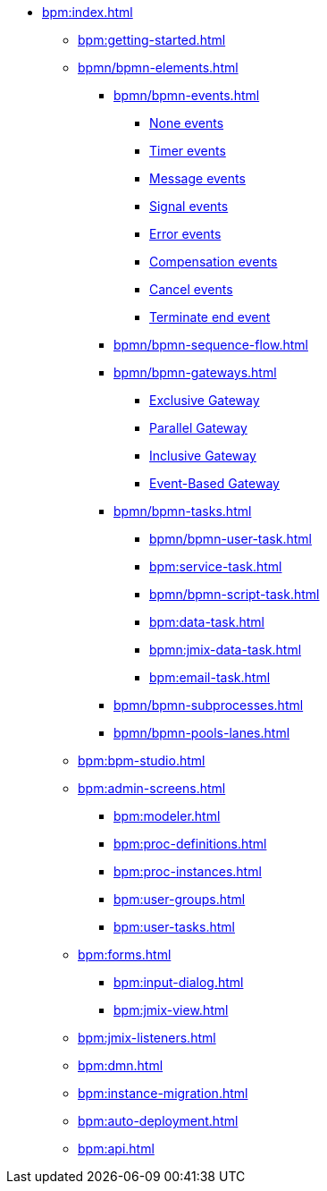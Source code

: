 * xref:bpm:index.adoc[]
** xref:bpm:getting-started.adoc[]
** xref:bpmn/bpmn-elements.adoc[]
*** xref:bpmn/bpmn-events.adoc[]

**** xref:bpmn/bpmn-events.adoc#none-events[None events]
**** xref:bpmn/bpmn-events.adoc#timer-events[Timer events]
**** xref:bpmn/bpmn-events.adoc#message-events[Message events]
**** xref:bpmn/bpmn-events.adoc#signal-events[Signal events]
**** xref:bpmn/bpmn-events.adoc#error-events[Error events]
**** xref:bpmn/bpmn-events.adoc#compensation-events[Compensation events]
**** xref:bpmn/bpmn-events.adoc#cancel-events[Cancel events]
**** xref:bpmn/bpmn-events.adoc#terminate-end-event[Terminate end event]

*** xref:bpmn/bpmn-sequence-flow.adoc[]
*** xref:bpmn/bpmn-gateways.adoc[]
**** xref:bpmn/bpmn-gateways.adoc#exclusive-gateway[Exclusive Gateway]
**** xref:bpmn/bpmn-gateways.adoc#parallel-gateway[Parallel Gateway]
**** xref:bpmn/bpmn-gateways.adoc#inclusive-gateway[Inclusive Gateway]
**** xref:bpmn/bpmn-gateways.adoc#event-based-gateway[Event-Based Gateway]
*** xref:bpmn/bpmn-tasks.adoc[]
**** xref:bpmn/bpmn-user-task.adoc[]
**** xref:bpm:service-task.adoc[]
**** xref:bpmn/bpmn-script-task.adoc[]
**** xref:bpm:data-task.adoc[]
**** xref:bpmn:jmix-data-task.adoc[]
**** xref:bpm:email-task.adoc[]
*** xref:bpmn/bpmn-subprocesses.adoc[]
//*** xref:bpm:sub-process-call-activity.adoc[]
*** xref:bpmn/bpmn-pools-lanes.adoc[]
** xref:bpm:bpm-studio.adoc[]
** xref:bpm:admin-screens.adoc[]
*** xref:bpm:modeler.adoc[]
*** xref:bpm:proc-definitions.adoc[]
*** xref:bpm:proc-instances.adoc[]
*** xref:bpm:user-groups.adoc[]
*** xref:bpm:user-tasks.adoc[]
** xref:bpm:forms.adoc[]
*** xref:bpm:input-dialog.adoc[]
*** xref:bpm:jmix-view.adoc[]
// *** xref:bpm:custom.adoc[]
** xref:bpm:jmix-listeners.adoc[]
** xref:bpm:dmn.adoc[]
** xref:bpm:instance-migration.adoc[]
** xref:bpm:auto-deployment.adoc[]
** xref:bpm:api.adoc[]
//** xref:bpm:sending-notifications.adoc[]

// **** xref:bpmn-events.adoc#none-start-event[None start event]
// **** xref:bpmn-events.adoc#intermediate-none-event[Intermediate none event]
// **** xref:bpmn-events.adoc#none-end-event[None end event]
//
// **** xref:bpmn-events.adoc#timer-start-event[Timer start event]
// **** xref:bpmn-events.adoc#timer-intermediate-event[Timer intermediate event]
//
// **** xref:bpmn-events.adoc#message-start-event[Message start event]
// **** xref:bpmn-events.adoc#message-intermediate-catching-event[Message intermediate catching event]
//
// **** xref:bpmn-events.adoc#signal-start-event[Signal start event]
// **** xref:bpmn-events.adoc#signal-intermediate-catching-event[Signal intermediate catching event]
// **** xref:bpmn-events.adoc#signal-intermediate-throwing-event[Signal intermediate throwing event]
//
// **** xref:bpmn-events.adoc#error-start-event[Error start event]
// **** xref:bpmn-events.adoc#error-boundary-event[Error boundary event]
// **** xref:bpmn-events.adoc#error-end-event[Error end event]
//
// **** xref:bpmn-events.adoc#compensation-intermediate-throw-event[Compensation intermediate throw event]
// **** xref:bpmn-events.adoc#compensation-boundary-event[Compensation boundary event]
// **** xref:bpmn-events.adoc#cancel-boundary-event[Cancel boundary event]
//
